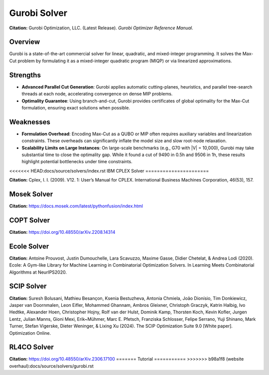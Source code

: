 =======================
Gurobi Solver
=======================

**Citation:**
Gurobi Optimization, LLC. (Latest Release). *Gurobi Optimizer Reference Manual*.

Overview
========
Gurobi is a state-of-the-art commercial solver for linear, quadratic, and mixed-integer programming. It solves the Max-Cut problem by formulating it as a mixed-integer quadratic program (MIQP) or via linearized approximations.

Strengths
=========

- **Advanced Parallel Cut Generation**:
  Gurobi applies automatic cutting-planes, heuristics, and parallel tree-search threads at each node, accelerating convergence on dense MIP problems.

- **Optimality Guarantee**:
  Using branch-and-cut, Gurobi provides certificates of global optimality for the Max-Cut formulation, ensuring exact solutions when possible.

Weaknesses
==========

- **Formulation Overhead**:
  Encoding Max-Cut as a QUBO or MIP often requires auxiliary variables and linearization constraints. These overheads can significantly inflate the model size and slow root-node relaxation.

- **Scalability Limits on Large Instances**:
  On large-scale benchmarks (e.g., G70 with \|V\| = 10,000), Gurobi may take substantial time to close the optimality gap. While it found a cut of 9490 in 0.5h and 9506 in 1h, these results highlight potential bottlenecks under time constraints.

<<<<<<< HEAD:docs/source/solvers/index.rst
IBM CPLEX Solver
======================

**Citation:**
Cplex, I. I. (2009). V12. 1: User’s Manual for CPLEX. International Business Machines Corporation, 46(53), 157.

Mosek Solver
===================

**Citation:**
https://docs.mosek.com/latest/pythonfusion/index.html

COPT Solver
===============

**Citation:**
https://doi.org/10.48550/arXiv.2208.14314

Ecole Solver
======================

**Citation:**
Antoine Prouvost, Justin Dumouchelle, Lara Scavuzzo, Maxime Gasse, Didier Chetelat, & Andrea Lodi (2020). Ecole: A Gym-like Library for Machine Learning in Combinatorial Optimization Solvers. In Learning Meets Combinatorial Algorithms at NeurIPS2020.

SCIP Solver 
======================

**Citation:**
Suresh Bolusani, Mathieu Besançon, Ksenia Bestuzheva, Antonia Chmiela, João Dionísio, Tim Donkiewicz, Jasper van Doornmalen, Leon Eifler, Mohammed Ghannam, Ambros Gleixner, Christoph Graczyk, Katrin Halbig, Ivo Hedtke, Alexander Hoen, Christopher Hojny, Rolf van der Hulst, Dominik Kamp, Thorsten Koch, Kevin Kofler, Jurgen Lentz, Julian Manns, Gioni Mexi, Erik~Mühmer, Marc E. Pfetsch, Franziska Schlosser, Felipe Serrano, Yuji Shinano, Mark Turner, Stefan Vigerske, Dieter Weninger, & Lixing Xu (2024). The SCIP Optimization Suite 9.0 [White paper]. Optimization Online.

RL4CO Solver
=====================

**Citation:**
https://doi.org/10.48550/arXiv.2306.17100
=======
Tutorial
===========
>>>>>>> b98a1f8 (website overhaul):docs/source/solvers/gurobi.rst
